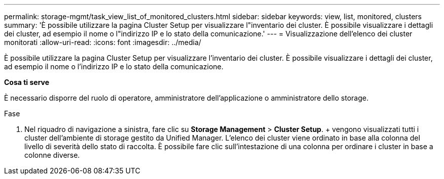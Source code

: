 ---
permalink: storage-mgmt/task_view_list_of_monitored_clusters.html 
sidebar: sidebar 
keywords: view, list, monitored, clusters 
summary: 'È possibile utilizzare la pagina Cluster Setup per visualizzare l"inventario dei cluster. È possibile visualizzare i dettagli dei cluster, ad esempio il nome o l"indirizzo IP e lo stato della comunicazione.' 
---
= Visualizzazione dell'elenco dei cluster monitorati
:allow-uri-read: 
:icons: font
:imagesdir: ../media/


[role="lead"]
È possibile utilizzare la pagina Cluster Setup per visualizzare l'inventario dei cluster. È possibile visualizzare i dettagli dei cluster, ad esempio il nome o l'indirizzo IP e lo stato della comunicazione.

*Cosa ti serve*

È necessario disporre del ruolo di operatore, amministratore dell'applicazione o amministratore dello storage.

.Fase
. Nel riquadro di navigazione a sinistra, fare clic su *Storage Management* > *Cluster Setup*. + vengono visualizzati tutti i cluster dell'ambiente di storage gestito da Unified Manager. L'elenco dei cluster viene ordinato in base alla colonna del livello di severità dello stato di raccolta. È possibile fare clic sull'intestazione di una colonna per ordinare i cluster in base a colonne diverse.

